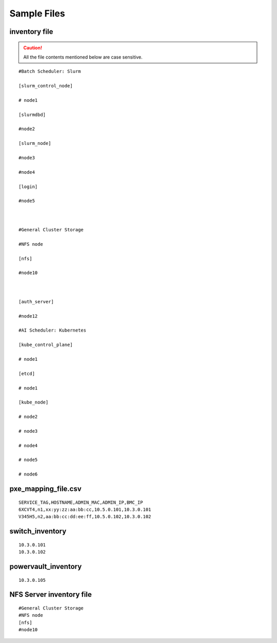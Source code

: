 Sample Files
=============

inventory file
-----------------

.. caution:: All the file contents mentioned below are case sensitive.

::

        #Batch Scheduler: Slurm

        [slurm_control_node]

        # node1

        [slurmdbd]

        #node2

        [slurm_node]

        #node3

        #node4

        [login]

        #node5



        #General Cluster Storage

        #NFS node

        [nfs]

        #node10



        [auth_server]

        #node12

        #AI Scheduler: Kubernetes

        [kube_control_plane]

        # node1

        [etcd]

        # node1

        [kube_node]

        # node2

        # node3

        # node4

        # node5

        # node6



pxe_mapping_file.csv
------------------------------------

::

    SERVICE_TAG,HOSTNAME,ADMIN_MAC,ADMIN_IP,BMC_IP
    6XCVT4,n1,xx:yy:zz:aa:bb:cc,10.5.0.101,10.3.0.101
    V345H5,n2,aa:bb:cc:dd:ee:ff,10.5.0.102,10.3.0.102


switch_inventory
------------------
::

    10.3.0.101
    10.3.0.102


powervault_inventory
------------------
::

    10.3.0.105




NFS Server inventory file
-------------------------


::

    #General Cluster Storage
    #NFS node
    [nfs]
    #node10




